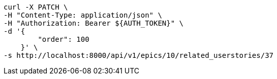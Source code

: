 [source,bash]
----
curl -X PATCH \
-H "Content-Type: application/json" \
-H "Authorization: Bearer ${AUTH_TOKEN}" \
-d '{
        "order": 100
    }' \
-s http://localhost:8000/api/v1/epics/10/related_userstories/37
----
